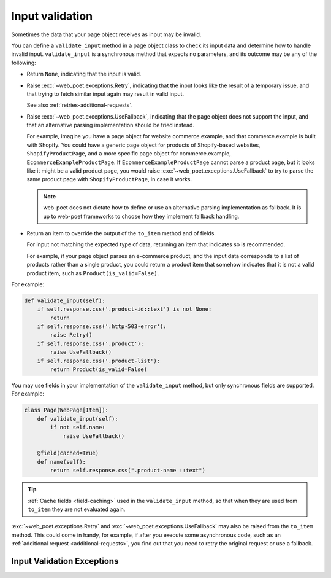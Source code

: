 .. _input-validation:

================
Input validation
================

Sometimes the data that your page object receives as input may be invalid.

You can define a ``validate_input`` method in a page object class to check its
input data and determine how to handle invalid input. ``validate_input``
is a synchronous method that expects no parameters, and its outcome may be any
of the following:

-   Return ``None``, indicating that the input is valid.

.. _retries-input:

-   Raise :exc:`~web_poet.exceptions.Retry`, indicating that the input
    looks like the result of a temporary issue, and that trying to fetch
    similar input again may result in valid input.

    See also :ref:`retries-additional-requests`.

-   Raise :exc:`~web_poet.exceptions.UseFallback`, indicating that the
    page object does not support the input, and that an alternative parsing
    implementation should be tried instead.

    For example, imagine you have a page object for website commerce.example,
    and that commerce.example is built with Shopify. You could have a generic
    page object for products of Shopify-based websites, ``ShopifyProductPage``,
    and a more specific page object for commerce.example,
    ``EcommerceExampleProductPage``. If ``EcommerceExampleProductPage`` cannot
    parse a product page, but it looks like it might be a valid product page,
    you would raise :exc:`~web_poet.exceptions.UseFallback` to try to
    parse the same product page with ``ShopifyProductPage``, in case it works.

    .. note:: web-poet does not dictate how to define or use an alternative
              parsing implementation as fallback. It is up to web-poet
              frameworks to choose how they implement fallback handling.

-   Return an item to override the output of the ``to_item`` method and of
    fields.

    For input not matching the expected type of data, returning an item that
    indicates so is recommended.

    For example, if your page object parses an e-commerce product, and the
    input data corresponds to a list of products rather than a single product,
    you could return a product item that somehow indicates that it is not a
    valid product item, such as ``Product(is_valid=False)``.

For example:

.. code-block:: python

   def validate_input(self):
       if self.response.css('.product-id::text') is not None:
           return
       if self.response.css('.http-503-error'):
           raise Retry()
       if self.response.css('.product'):
           raise UseFallback()
       if self.response.css('.product-list'):
           return Product(is_valid=False)

You may use fields in your implementation of the ``validate_input`` method, but
only synchronous fields are supported. For example:

.. code-block:: python

   class Page(WebPage[Item]):
       def validate_input(self):
           if not self.name:
               raise UseFallback()

       @field(cached=True)
       def name(self):
           return self.response.css(".product-name ::text")

.. tip:: :ref:`Cache fields <field-caching>` used in the ``validate_input``
         method, so that when they are used from ``to_item`` they are not
         evaluated again.

:exc:`~web_poet.exceptions.Retry` and :exc:`~web_poet.exceptions.UseFallback`
may also be raised from the ``to_item`` method. This could come in handy, for
example, if after you execute some asynchronous code, such as an
:ref:`additional request <additional-requests>`, you find out that you need to
retry the original request or use a fallback.


Input Validation Exceptions
===========================

.. autoexception:: web_poet.exceptions.PageObjectAction

.. autoexception:: web_poet.exceptions.Retry

.. autoexception:: web_poet.exceptions.UseFallback
